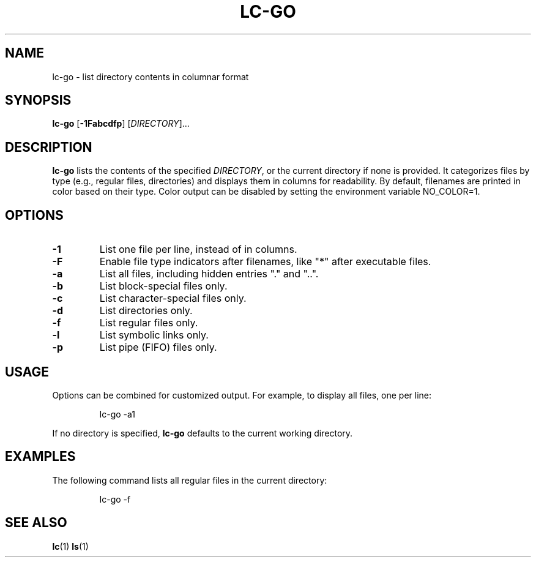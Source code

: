 .TH LC-GO 1 "January 2025" "Coherent UNIX" "User Commands"
.SH NAME
lc-go - list directory contents in columnar format

.SH SYNOPSIS
.B lc-go
[\fB-1Fabcdfp\fR] [\fIDIRECTORY\fR]...

.SH DESCRIPTION
.B lc-go
lists the contents of the specified
.IR DIRECTORY ,
or the current directory if none is provided. It categorizes files by type (e.g., regular files, directories) and displays them in columns for readability. By default, filenames are printed in color based on their type. Color output can be disabled by setting the environment variable NO_COLOR=1.

.SH OPTIONS
.TP
.BR -1
List one file per line, instead of in columns.
.TP
.B -F
Enable file type indicators after filenames, like "*" after executable files.
.TP
.B -a
List all files, including hidden entries "." and "..".
.TP
.B -b
List block-special files only.
.TP
.B -c
List character-special files only.
.TP
.B -d
List directories only.
.TP
.B -f
List regular files only.
.TP
.B -l
List symbolic links only.
.TP
.B -p
List pipe (FIFO) files only.

.SH USAGE
Options can be combined for customized output. For example, to display all files, one per line:
.PP
.RS
.EX
lc-go \-a1
.EE
.RE

.PP
If no directory is specified,
.B lc-go
defaults to the current working directory.

.SH EXAMPLES
The following command lists all regular files in the current directory:
.PP
.RS
.EX
lc-go -f
.EE
.RE

.SH SEE ALSO
.BR lc (1)
.BR ls (1)
